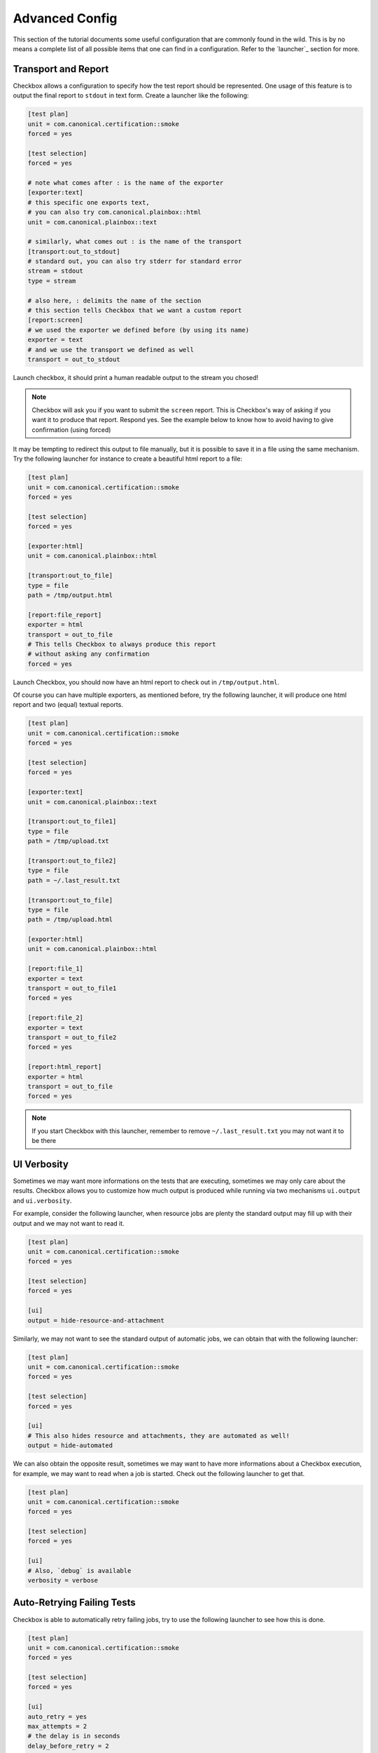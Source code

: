 .. _advanced_configs:

.. todo::

   Replace smoke -> tutorial

===============
Advanced Config
===============

This section of the tutorial documents some useful configuration that are commonly
found in the wild. This is by no means a complete list of all possible items that
one can find in a configuration. Refer to the `launcher`_ section for more.

Transport and Report
====================

Checkbox allows a configuration to specify how the test report should be represented.
One usage of this feature is to output the final report to ``stdout`` in text form.
Create a launcher like the following:

.. code-block:: none

  [test plan]
  unit = com.canonical.certification::smoke
  forced = yes

  [test selection]
  forced = yes

  # note what comes after : is the name of the exporter
  [exporter:text]
  # this specific one exports text,
  # you can also try com.canonical.plainbox::html
  unit = com.canonical.plainbox::text

  # similarly, what comes out : is the name of the transport
  [transport:out_to_stdout]
  # standard out, you can also try stderr for standard error
  stream = stdout
  type = stream

  # also here, : delimits the name of the section
  # this section tells Checkbox that we want a custom report
  [report:screen]
  # we used the exporter we defined before (by using its name)
  exporter = text
  # and we use the transport we defined as well
  transport = out_to_stdout

Launch checkbox, it should print a human readable output to the stream you chosed!

.. note::

  Checkbox will ask you if you want to submit the ``screen`` report. This is
  Checkbox's way of asking if you want it to produce that report. Respond yes.
  See the example below to know how to avoid having to give confirmation
  (using forced)


It may be tempting to redirect this output to file manually, but it is possible to
save it in a file using the same mechanism. Try the following launcher for
instance to create a beautiful html report to a file:

.. code-block:: none

  [test plan]
  unit = com.canonical.certification::smoke
  forced = yes

  [test selection]
  forced = yes

  [exporter:html]
  unit = com.canonical.plainbox::html

  [transport:out_to_file]
  type = file
  path = /tmp/output.html

  [report:file_report]
  exporter = html
  transport = out_to_file
  # This tells Checkbox to always produce this report
  # without asking any confirmation
  forced = yes

Launch Checkbox, you should now have an html report to check out in
``/tmp/output.html``.

Of course you can have multiple exporters, as mentioned before, try the following
launcher, it will produce one html report and two (equal) textual reports.

.. code-block:: none

  [test plan]
  unit = com.canonical.certification::smoke
  forced = yes

  [test selection]
  forced = yes

  [exporter:text]
  unit = com.canonical.plainbox::text

  [transport:out_to_file1]
  type = file
  path = /tmp/upload.txt

  [transport:out_to_file2]
  type = file
  path = ~/.last_result.txt

  [transport:out_to_file]
  type = file
  path = /tmp/upload.html

  [exporter:html]
  unit = com.canonical.plainbox::html

  [report:file_1]
  exporter = text
  transport = out_to_file1
  forced = yes

  [report:file_2]
  exporter = text
  transport = out_to_file2
  forced = yes

  [report:html_report]
  exporter = html
  transport = out_to_file
  forced = yes

.. note::

  If you start Checkbox with this launcher, remember to remove ``~/.last_result.txt``
  you may not want it to be there


UI Verbosity
==============

Sometimes we may want more informations on the tests that are executing, sometimes
we may only care about the results. Checkbox allows you to customize how much
output is produced while running via two mechanisms ``ui.output``
and ``ui.verbosity``.

For example, consider the following launcher, when resource jobs are plenty the
standard output may fill up with their output and we may not want to read it.

.. code:: none

  [test plan]
  unit = com.canonical.certification::smoke
  forced = yes

  [test selection]
  forced = yes

  [ui]
  output = hide-resource-and-attachment

Similarly, we may not want to see the standard output of automatic jobs, we can
obtain that with the following launcher:

.. code:: none

  [test plan]
  unit = com.canonical.certification::smoke
  forced = yes

  [test selection]
  forced = yes

  [ui]
  # This also hides resource and attachments, they are automated as well!
  output = hide-automated

We can also obtain the opposite result, sometimes we may want to have more
informations about a Checkbox execution, for example, we may want to read
when a job is started. Check out the following launcher to get that.

.. code:: none

  [test plan]
  unit = com.canonical.certification::smoke
  forced = yes

  [test selection]
  forced = yes

  [ui]
  # Also, `debug` is available
  verbosity = verbose

Auto-Retrying Failing Tests
===========================

Checkbox is able to automatically retry failing jobs, try to use the following
launcher to see how this is done.

.. code:: none

  [test plan]
  unit = com.canonical.certification::smoke
  forced = yes

  [test selection]
  forced = yes

  [ui]
  auto_retry = yes
  max_attempts = 2
  # the delay is in seconds
  delay_before_retry = 2

As you may have noticed, once every test was executed, all failing tests were
retried up to two times, waiting a few seconds between one attempt and the next.
This may be very useful if, for example, a test relies on an external factor
like, for example, WiFi access.

Config Renaming
===============

Checkbox, by default, always calls its configs as ``checkbox.conf`` and always
looks for them in the same three places. This may be an issue when one wants to
store and use multiple configurations on the same machine.

Lets try to make Checkbox load a new configuration from a different location and
with a different name.

First, create the following config in ``/tmp/my_config_name.conf``

.. code:: none

   [test plan]
   unit = com.canonical.certification::smoke
   forced = yes

   [test selection]
   forced = yes

Also, just to be sure that this works, lets create a standard
``~/.config/checkbox.conf`` config that does not do what we want

.. code:: none

   [test plan]
   unit = wrong_name

Then create the following launcher and call Checkbox with it.

.. code:: none

   [config]
   config_filename = /tmp/my_config_name.conf

As you can see the correct file was loaded, as the other one would have
risen an error. The ``config_filename`` can also be just a name. To try this
modify the previous launcher by removing ``/tmp/`` and move the
``my_config_name.conf`` to ``~/.config``. Launch Checkbox and see, you should
obtain the same result.

Config Inheritance
==================

Config renaming is useful, but sometimes it is not enough to maintain a clean
setup. One thing that it common is wanting a basic configuration of Checkbox
and a few smaller configurations that are specific to each situation.

For example, create the following config file in ``~/.config/checkbox_global.conf``

.. code:: none

  [ui]
  output = hide-automated

  [launcher]
  session_title = My machine name
  stock_reports = [text]

  [exporter:text]
  unit = com.canonical.plainbox::text

  [transport:out_to_file]
  type = file
  path = /tmp/.last_checkbox_out.txt

  [report:screen]
  exporter = text
  transport = out_to_file

  [manifest]
  com.canonical.certification::my_manifest_key = True

Now create a launcher file that uses this global configs:

.. code:: none

   [config]
   config_filename = ~/.config/checkbox_global.conf

   [test plan]
   unit = com.canonical.certification::smoke
   force = True

Launch checkbox and check that both configs are taken into account. Lets say
that this is the default behaviour that you use when running tests and
checking that everything is all right. Now create another launcher that we can use
for submissions

.. code:: none

   [config]
   config_filename = ~/.config/checkbox_global.conf

   [test plan]
   unit = com.canonical.certification::smoke
   forced = True

   [launcher]
   stock_reports = [text, certification, submission_files]
   local_submission = True

As you can see, this launcher overwrites the ``stock_reports`` value from the imported
config. This is intended, this is why we call this feature inheritance, when a config
or a launcher imports another config/launcher, every value is inherited and can be
overwritten.

.. warning::

   Checkbox will happily resolve names and paths in your configs with the only
   boundary that you can not have a circular import. We strongly advise you to
   use this feature in moderation, it can simplify the maintaining of multiple
   configurations by avoiding copy-pasting values around but it can make debugging
   a configuration very complicated as well. Also, remember ``check-config``, it
   tracks the origin of config values and can help you remember where you set any
   configuration.
